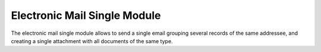 Electronic Mail Single Module
#############################

The electronic mail single module allows to send a single email grouping
several records of the same addressee, and creating a single attachment with
all documents of the same type.
